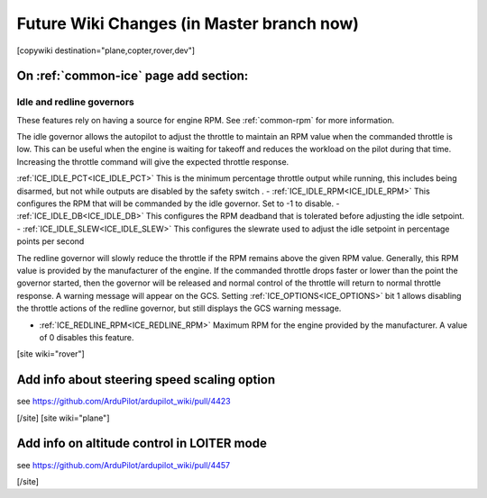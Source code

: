 .. _common-future-wiki-changes:

==========================================
Future Wiki Changes (in Master branch now)
==========================================


[copywiki destination="plane,copter,rover,dev"]

On :ref:`common-ice` page add section:
======================================

Idle and redline governors
--------------------------

These features rely on having a source for engine RPM. See :ref:`common-rpm` for more information.

The idle governor allows the autopilot to adjust the throttle to maintain an RPM value when the commanded throttle is low. This can be useful when the engine is waiting for takeoff and reduces the workload on the pilot during that time. Increasing the throttle command will give the expected throttle response.

:ref:`ICE_IDLE_PCT<ICE_IDLE_PCT>` This is the minimum percentage throttle output while running, this includes being disarmed, but not while outputs are disabled by the safety switch .
- :ref:`ICE_IDLE_RPM<ICE_IDLE_RPM>` This configures the RPM that will be commanded by the idle governor. Set to -1 to disable.
- :ref:`ICE_IDLE_DB<ICE_IDLE_DB>` This configures the RPM deadband that is tolerated before adjusting the idle setpoint.
- :ref:`ICE_IDLE_SLEW<ICE_IDLE_SLEW>` This configures the slewrate used to adjust the idle setpoint in percentage points per second

The redline governor will slowly reduce the throttle if the RPM remains above the given RPM value. Generally, this RPM value is provided by the manufacturer of the engine. If the commanded throttle drops faster or lower than the point the governor started, then the governor will be released and normal control of the throttle will return to normal throttle response. A warning message will appear on the GCS. Setting :ref:`ICE_OPTIONS<ICE_OPTIONS>` bit 1 allows disabling the throttle actions of the redline governor, but still displays the GCS warning message.

- :ref:`ICE_REDLINE_RPM<ICE_REDLINE_RPM>` Maximum RPM for the engine provided by the manufacturer. A value of 0 disables this feature.

[site wiki="rover"]

Add info about steering speed scaling option
============================================

see https://github.com/ArduPilot/ardupilot_wiki/pull/4423

[/site]
[site wiki="plane"]

Add info on altitude control in LOITER mode
===========================================

see https://github.com/ArduPilot/ardupilot_wiki/pull/4457

[/site]
